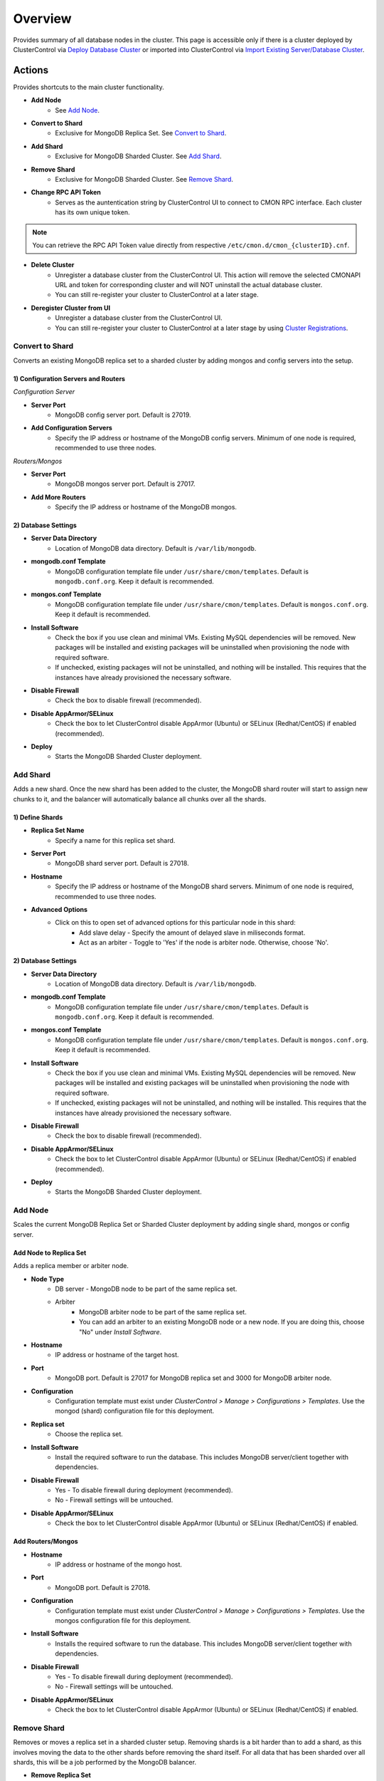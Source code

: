.. _MongoDB - Overview:

Overview
--------

Provides summary of all database nodes in the cluster. This page is accessible only if there is a cluster deployed by ClusterControl via `Deploy Database Cluster <../../user-guide/index.html#deploy-database-cluster>`_ or imported into ClusterControl via `Import Existing Server/Database Cluster <../../user-guide/index.html#import-existing-server-cluster>`_.

.. _MongoDB - Overview - Actions:

Actions
++++++++

Provides shortcuts to the main cluster functionality.

* **Add Node**
	- See `Add Node`_.
	
* **Convert to Shard**
	- Exclusive for MongoDB Replica Set. See `Convert to Shard`_.
	
* **Add Shard**
	- Exclusive for MongoDB Sharded Cluster. See `Add Shard`_.

* **Remove Shard**
	- Exclusive for MongoDB Sharded Cluster. See `Remove Shard`_.

* **Change RPC API Token**
	- Serves as the auntentication string by ClusterControl UI to connect to CMON RPC interface. Each cluster has its own unique token.
	
.. Note:: You can retrieve the RPC API Token value directly from respective ``/etc/cmon.d/cmon_{clusterID}.cnf``.

* **Delete Cluster**
	- Unregister a database cluster from the ClusterControl UI. This action will remove the selected CMONAPI URL and token for corresponding cluster and will NOT uninstall the actual database cluster.
	- You can still re-register your cluster to ClusterControl at a later stage.

* **Deregister Cluster from UI**
	- Unregister a database cluster from the ClusterControl UI. 
	- You can still re-register your cluster to ClusterControl at a later stage by using `Cluster Registrations <../../user-guide/index.html#cluster-registrations>`_.

Convert to Shard
````````````````

Converts an existing MongoDB replica set to a sharded cluster by adding mongos and config servers into the setup. 

1) Configuration Servers and Routers
''''''''''''''''''''''''''''''''''''
    
*Configuration Server*

* **Server Port**
	- MongoDB config server port. Default is 27019.

* **Add Configuration Servers**
	- Specify the IP address or hostname of the MongoDB config servers. Minimum of one node is required, recommended to use three nodes.

*Routers/Mongos*

* **Server Port**
	- MongoDB mongos server port. Default is 27017.

* **Add More Routers**
	- Specify the IP address or hostname of the MongoDB mongos.
	
2) Database Settings
''''''''''''''''''''

* **Server Data Directory**
	- Location of MongoDB data directory. Default is ``/var/lib/mongodb``.

* **mongodb.conf Template**
	- MongoDB configuration template file under ``/usr/share/cmon/templates``. Default is ``mongodb.conf.org``. Keep it default is recommended.

* **mongos.conf Template**
	- MongoDB configuration template file under ``/usr/share/cmon/templates``. Default is ``mongos.conf.org``. Keep it default is recommended.

* **Install Software**
    - Check the box if you use clean and minimal VMs. Existing MySQL dependencies will be removed. New packages will be installed and existing packages will be uninstalled when provisioning the node with required software.
    - If unchecked, existing packages will not be uninstalled, and nothing will be installed. This requires that the instances have already provisioned the necessary software.

* **Disable Firewall**
	- Check the box to disable firewall (recommended).

* **Disable AppArmor/SELinux**
	- Check the box to let ClusterControl disable AppArmor (Ubuntu) or SELinux (Redhat/CentOS) if enabled (recommended).

* **Deploy**
	- Starts the MongoDB Sharded Cluster deployment.

Add Shard
``````````

Adds a new shard. Once the new shard has been added to the cluster, the MongoDB shard router will start to assign new chunks to it, and the balancer will automatically balance all chunks over all the shards.

1) Define Shards
'''''''''''''''''

* **Replica Set Name**
	- Specify a name for this replica set shard.

* **Server Port**
	- MongoDB shard server port. Default is 27018.

* **Hostname**
	- Specify the IP address or hostname of the MongoDB shard servers. Minimum of one node is required, recommended to use three nodes.
	
* **Advanced Options**
	- Click on this to open set of advanced options for this particular node in this shard:
		- Add slave delay - Specify the amount of delayed slave in miliseconds format.
		- Act as an arbiter - Toggle to 'Yes' if the node is arbiter node. Otherwise, choose 'No'.
	
2) Database Settings
''''''''''''''''''''

* **Server Data Directory**
	- Location of MongoDB data directory. Default is ``/var/lib/mongodb``.

* **mongodb.conf Template**
	- MongoDB configuration template file under ``/usr/share/cmon/templates``. Default is ``mongodb.conf.org``. Keep it default is recommended.

* **mongos.conf Template**
	- MongoDB configuration template file under ``/usr/share/cmon/templates``. Default is ``mongos.conf.org``. Keep it default is recommended.

* **Install Software**
    - Check the box if you use clean and minimal VMs. Existing MySQL dependencies will be removed. New packages will be installed and existing packages will be uninstalled when provisioning the node with required software.
    - If unchecked, existing packages will not be uninstalled, and nothing will be installed. This requires that the instances have already provisioned the necessary software.

* **Disable Firewall**
	- Check the box to disable firewall (recommended).

* **Disable AppArmor/SELinux**
	- Check the box to let ClusterControl disable AppArmor (Ubuntu) or SELinux (Redhat/CentOS) if enabled (recommended).

* **Deploy**
	- Starts the MongoDB Sharded Cluster deployment.


Add Node
````````

Scales the current MongoDB Replica Set or Sharded Cluster deployment by adding single shard, mongos or config server.

Add Node to Replica Set
''''''''''''''''''''''''

Adds a replica member or arbiter node. 

* **Node Type**
	- DB server - MongoDB node to be part of the same replica set.
	- Arbiter 
		- MongoDB arbiter node to be part of the same replica set. 
		- You can add an arbiter to an existing MongoDB node or a new node. If you are doing this, choose "No" under *Install Software*.

* **Hostname**
	- IP address or hostname of the target host.

* **Port**
	- MongoDB port. Default is 27017 for MongoDB replica set and 3000 for MongoDB arbiter node.
	
* **Configuration**
	- Configuration template must exist under *ClusterControl > Manage > Configurations > Templates*. Use the mongod (shard) configuration file for this deployment.

* **Replica set**
	- Choose the replica set.
	
* **Install Software**
	- Install the required software to run the database. This includes MongoDB server/client together with dependencies.

* **Disable Firewall**
	- Yes - To disable firewall during deployment (recommended).
	- No - Firewall settings will be untouched.

* **Disable AppArmor/SELinux**
	- Check the box to let ClusterControl disable AppArmor (Ubuntu) or SELinux (Redhat/CentOS) if enabled.
	
Add Routers/Mongos
'''''''''''''''''''

* **Hostname**
	- IP address or hostname of the mongo host.

* **Port**
	- MongoDB port. Default is 27018.
	
* **Configuration**
	- Configuration template must exist under *ClusterControl > Manage > Configurations > Templates*. Use the mongos configuration file for this deployment.
	
* **Install Software**
	- Installs the required software to run the database. This includes MongoDB server/client together with dependencies.

* **Disable Firewall**
	- Yes - To disable firewall during deployment (recommended).
	- No - Firewall settings will be untouched.

* **Disable AppArmor/SELinux**
	- Check the box to let ClusterControl disable AppArmor (Ubuntu) or SELinux (Redhat/CentOS) if enabled.

Remove Shard
``````````````

Removes or moves a replica set in a sharded cluster setup. Removing shards is a bit harder than to add a shard, as this involves moving the data to the other shards before removing the shard itself. For all data that has been sharded over all shards, this will be a job performed by the MongoDB balancer. 

* **Remove Replica Set**
	- Choose the shard you want to remove.

* **Move to Replica Set**
	- Moves the selected shards to another shard/replica set. Any non-sharded database/collection, that was assigned this shard as its primary shard, needs to be moved to another shard and made its new primary shard. For this process, MongoDB needs to know where to move these non-sharded databases/collections to.

* **Remove Shard**
	- Click the button to proceed.

Shard Servers, Config Servers & Mongos Servers
+++++++++++++++++++++++++++++++++++++++++++++++

The opscounter graph provides overview of aggregated operation on the MongoDB shard servers. For sharded cluster, there will be another two sections for Config and Mongos Servers.

* **Dash Settings**
	- Customize the Cluster Load dashboard. See `Custom Dashboard`_ section.

* **query**
	- The number of aggregated query across all nodes.

* **insert**
	- The number of aggregated insert command across all nodes.

* **update**
	- The number of aggregated update command across all nodes.

* **delete**
	- The number of aggregated delete command across all nodes.

* **getmore**
	- The number of aggregated getmore command across all nodes.

* **command**
	- The total of all commands running across all nodes.

Custom Dashboard
+++++++++++++++++

Customize your dashboard in the `Overview`_ page by selecting which metrics and graphs to display. The created custom dashboards will appear as tabs beside *Dash Settings*.

* **Dashboard Name**
	- Give a name to the dashboard.

* **Metric**
	- Select an available metric from the list.

* **Scale**
	- Choose between linear or logarithmic graph scale.

* **Selected as Default Graph**
	- Choose Yes if you want to set the graph as default when viewing the Overview page.

.. Note:: You can rearrange dashboard order by drag and drop above.


Nodes Statistics
++++++++++++++++

This provides a summary of host and replication-related stats for all nodes. Each database cluster has its own set of statistics as explained below:

* **Node**
	- MongoDB instance consists of node's IP address or hostname and MongoDB service port.

* **Role**
	- Instance role:
		- Primary - The primary node receives all write operations.
		- Secondary - Secondaries replicate operations from the primary to maintain an identical data set.
		- ConfigSvr - Stores the metadata for a sharded cluster.
		- Arbiter - mongod instances that are part of a replica set but do not hold data. Arbiters participate in elections in order to break ties.

* **Message**
	- Latest MongoDB status on the instance.
	
* **Uptime**
	- MongoDB service uptime.

* **Global Lock**
	- Ratio - The value of ratio displays the relationship between lockTime and totalTime. See `serverStatus.globalLock.ratio <http://docs.mongodb.org/v2.2/reference/server-status/#serverStatus.globalLock.ratio>`_.
	- Queue - The value of total provides a combined total of operations queued waiting for the lock. See `serverStatus.globalLock.currentQueue.total <http://docs.mongodb.org/v2.6/reference/command/serverStatus/#serverStatus.globalLock.currentQueue.total>`_.

* **Replication Lag**
	- Delay between an operation on the primary and the application of that operation from the oplog to the secondary in seconds.

* **Connections**
	- The value of current corresponds to the number of connections to the database server from clients over unused available incoming connections the database can provide. See `serverStatus.connections.current <http://docs.mongodb.org/manual/reference/command/serverStatus/#serverStatus.connections.current>`_ and `serverStatus.connections.available <http://docs.mongodb.org/manual/reference/command/serverStatus/#serverStatus.connections.available>`_.

Hosts
+++++

Shows collected system statistics in a grid as below:

* **Ping**
	- Ping round trip from ClusterControl host to each host in microseconds.

* **CPU Util(%)**
	- Total of CPU utilization in percentage.

* **Loadavg 1/5/15**
	- Load value captured for 1, 5 and 15 minutes average.

* **Net tx/s / rx/s**
	- Amount of data transmitted and received by the host.

* **Disk Read/sec**
	- Disk read of ``monitored_mountpoint``.

* **Disk Writes/sec**
	- Disk write of ``monitored_mountpoints``.

* **Uptime**
	- Host uptime.

* **Last Updated**
	- The last time ClusterControl fetch for host's status.
